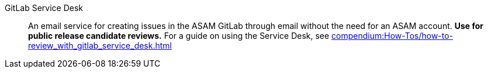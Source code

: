 
// Filestage:: Webhosted tool for reviewing content and leaving comments on screenshots.
// **Used for ASAM internal reviews.**
// For a guide on using Filestage, see xref:compendium:Tools/filestage/filestage_guides.adoc[].

GitLab Service Desk:: An email service for creating issues in the ASAM GitLab through email without the need for an ASAM account.
**Use for public release candidate reviews.**
For a guide on using the Service Desk, see xref:compendium:How-Tos/how-to-review_with_gitlab_service_desk.adoc[]
